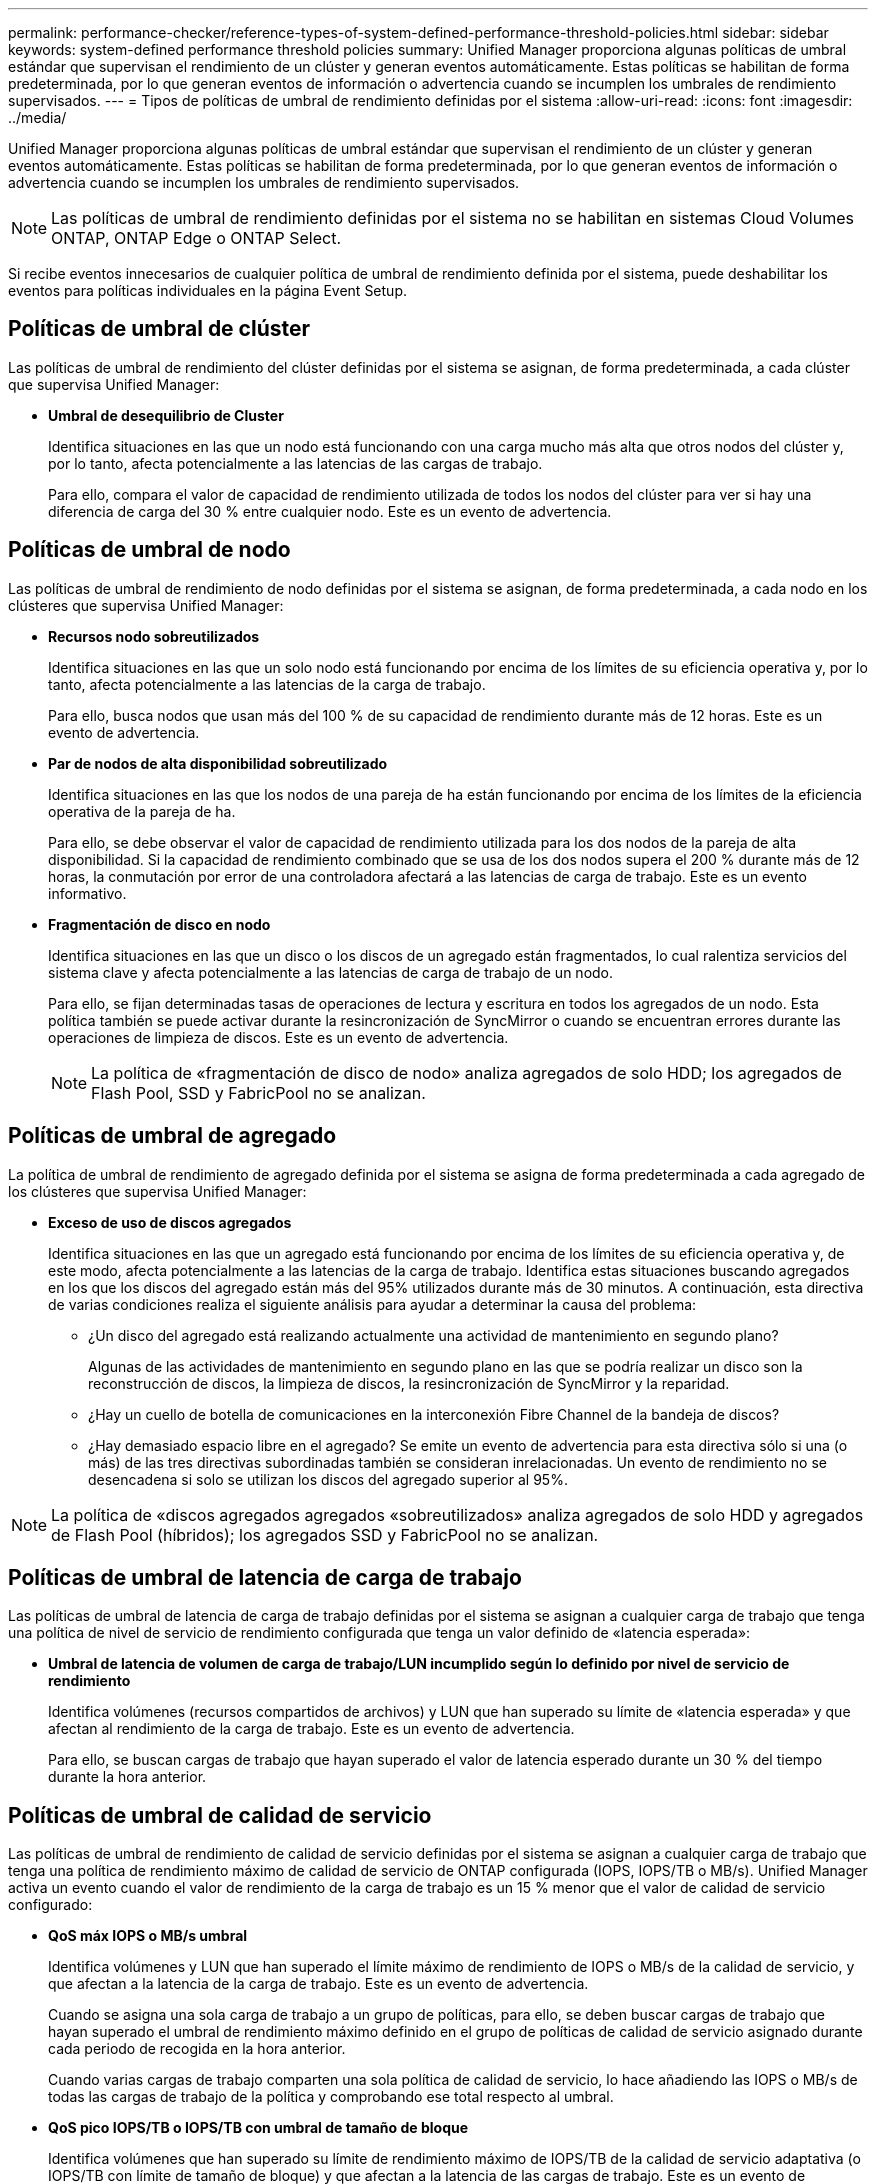 ---
permalink: performance-checker/reference-types-of-system-defined-performance-threshold-policies.html 
sidebar: sidebar 
keywords: system-defined performance threshold policies 
summary: Unified Manager proporciona algunas políticas de umbral estándar que supervisan el rendimiento de un clúster y generan eventos automáticamente. Estas políticas se habilitan de forma predeterminada, por lo que generan eventos de información o advertencia cuando se incumplen los umbrales de rendimiento supervisados. 
---
= Tipos de políticas de umbral de rendimiento definidas por el sistema
:allow-uri-read: 
:icons: font
:imagesdir: ../media/


[role="lead"]
Unified Manager proporciona algunas políticas de umbral estándar que supervisan el rendimiento de un clúster y generan eventos automáticamente. Estas políticas se habilitan de forma predeterminada, por lo que generan eventos de información o advertencia cuando se incumplen los umbrales de rendimiento supervisados.

[NOTE]
====
Las políticas de umbral de rendimiento definidas por el sistema no se habilitan en sistemas Cloud Volumes ONTAP, ONTAP Edge o ONTAP Select.

====
Si recibe eventos innecesarios de cualquier política de umbral de rendimiento definida por el sistema, puede deshabilitar los eventos para políticas individuales en la página Event Setup.



== Políticas de umbral de clúster

Las políticas de umbral de rendimiento del clúster definidas por el sistema se asignan, de forma predeterminada, a cada clúster que supervisa Unified Manager:

* *Umbral de desequilibrio de Cluster*
+
Identifica situaciones en las que un nodo está funcionando con una carga mucho más alta que otros nodos del clúster y, por lo tanto, afecta potencialmente a las latencias de las cargas de trabajo.

+
Para ello, compara el valor de capacidad de rendimiento utilizada de todos los nodos del clúster para ver si hay una diferencia de carga del 30 % entre cualquier nodo. Este es un evento de advertencia.





== Políticas de umbral de nodo

Las políticas de umbral de rendimiento de nodo definidas por el sistema se asignan, de forma predeterminada, a cada nodo en los clústeres que supervisa Unified Manager:

* *Recursos nodo sobreutilizados*
+
Identifica situaciones en las que un solo nodo está funcionando por encima de los límites de su eficiencia operativa y, por lo tanto, afecta potencialmente a las latencias de la carga de trabajo.

+
Para ello, busca nodos que usan más del 100 % de su capacidad de rendimiento durante más de 12 horas. Este es un evento de advertencia.

* *Par de nodos de alta disponibilidad sobreutilizado*
+
Identifica situaciones en las que los nodos de una pareja de ha están funcionando por encima de los límites de la eficiencia operativa de la pareja de ha.

+
Para ello, se debe observar el valor de capacidad de rendimiento utilizada para los dos nodos de la pareja de alta disponibilidad. Si la capacidad de rendimiento combinado que se usa de los dos nodos supera el 200 % durante más de 12 horas, la conmutación por error de una controladora afectará a las latencias de carga de trabajo. Este es un evento informativo.

* *Fragmentación de disco en nodo*
+
Identifica situaciones en las que un disco o los discos de un agregado están fragmentados, lo cual ralentiza servicios del sistema clave y afecta potencialmente a las latencias de carga de trabajo de un nodo.

+
Para ello, se fijan determinadas tasas de operaciones de lectura y escritura en todos los agregados de un nodo. Esta política también se puede activar durante la resincronización de SyncMirror o cuando se encuentran errores durante las operaciones de limpieza de discos. Este es un evento de advertencia.

+
[NOTE]
====
La política de «fragmentación de disco de nodo» analiza agregados de solo HDD; los agregados de Flash Pool, SSD y FabricPool no se analizan.

====




== Políticas de umbral de agregado

La política de umbral de rendimiento de agregado definida por el sistema se asigna de forma predeterminada a cada agregado de los clústeres que supervisa Unified Manager:

* *Exceso de uso de discos agregados*
+
Identifica situaciones en las que un agregado está funcionando por encima de los límites de su eficiencia operativa y, de este modo, afecta potencialmente a las latencias de la carga de trabajo. Identifica estas situaciones buscando agregados en los que los discos del agregado están más del 95% utilizados durante más de 30 minutos. A continuación, esta directiva de varias condiciones realiza el siguiente análisis para ayudar a determinar la causa del problema:

+
** ¿Un disco del agregado está realizando actualmente una actividad de mantenimiento en segundo plano?
+
Algunas de las actividades de mantenimiento en segundo plano en las que se podría realizar un disco son la reconstrucción de discos, la limpieza de discos, la resincronización de SyncMirror y la reparidad.

** ¿Hay un cuello de botella de comunicaciones en la interconexión Fibre Channel de la bandeja de discos?
** ¿Hay demasiado espacio libre en el agregado? Se emite un evento de advertencia para esta directiva sólo si una (o más) de las tres directivas subordinadas también se consideran inrelacionadas. Un evento de rendimiento no se desencadena si solo se utilizan los discos del agregado superior al 95%.




[NOTE]
====
La política de «discos agregados agregados «sobreutilizados» analiza agregados de solo HDD y agregados de Flash Pool (híbridos); los agregados SSD y FabricPool no se analizan.

====


== Políticas de umbral de latencia de carga de trabajo

Las políticas de umbral de latencia de carga de trabajo definidas por el sistema se asignan a cualquier carga de trabajo que tenga una política de nivel de servicio de rendimiento configurada que tenga un valor definido de «latencia esperada»:

* *Umbral de latencia de volumen de carga de trabajo/LUN incumplido según lo definido por nivel de servicio de rendimiento*
+
Identifica volúmenes (recursos compartidos de archivos) y LUN que han superado su límite de «latencia esperada» y que afectan al rendimiento de la carga de trabajo. Este es un evento de advertencia.

+
Para ello, se buscan cargas de trabajo que hayan superado el valor de latencia esperado durante un 30 % del tiempo durante la hora anterior.





== Políticas de umbral de calidad de servicio

Las políticas de umbral de rendimiento de calidad de servicio definidas por el sistema se asignan a cualquier carga de trabajo que tenga una política de rendimiento máximo de calidad de servicio de ONTAP configurada (IOPS, IOPS/TB o MB/s). Unified Manager activa un evento cuando el valor de rendimiento de la carga de trabajo es un 15 % menor que el valor de calidad de servicio configurado:

* *QoS máx IOPS o MB/s umbral*
+
Identifica volúmenes y LUN que han superado el límite máximo de rendimiento de IOPS o MB/s de la calidad de servicio, y que afectan a la latencia de la carga de trabajo. Este es un evento de advertencia.

+
Cuando se asigna una sola carga de trabajo a un grupo de políticas, para ello, se deben buscar cargas de trabajo que hayan superado el umbral de rendimiento máximo definido en el grupo de políticas de calidad de servicio asignado durante cada periodo de recogida en la hora anterior.

+
Cuando varias cargas de trabajo comparten una sola política de calidad de servicio, lo hace añadiendo las IOPS o MB/s de todas las cargas de trabajo de la política y comprobando ese total respecto al umbral.

* *QoS pico IOPS/TB o IOPS/TB con umbral de tamaño de bloque*
+
Identifica volúmenes que han superado su límite de rendimiento máximo de IOPS/TB de la calidad de servicio adaptativa (o IOPS/TB con límite de tamaño de bloque) y que afectan a la latencia de las cargas de trabajo. Este es un evento de advertencia.

+
Para ello, convierte el umbral máximo de IOPS/TB definido en la política de calidad de servicio adaptativa en un valor de IOPS máximo de calidad de servicio en función del tamaño de cada volumen y, a continuación, busca volúmenes que hayan superado el IOPS máximo de calidad de servicio durante cada periodo de recogida de rendimiento de la hora anterior.

+
[NOTE]
====
Esta política se aplica a los volúmenes solo cuando el clúster se ha instalado con el software ONTAP 9.3 y versiones posteriores.

====
+
Cuando se ha definido el elemento «'tamaño de bloque'» en la política de calidad de servicio adaptativa, el umbral se convierte en un valor máximo de MB/s de calidad de servicio en función del tamaño de cada volumen. A continuación, busca volúmenes que hayan superado el máximo de MB/s de calidad de servicio durante cada periodo de recogida de rendimiento de la hora anterior.

+
[NOTE]
====
Esta política se aplica a los volúmenes solo cuando el clúster se ha instalado con el software ONTAP 9.5 y versiones posteriores.

====

